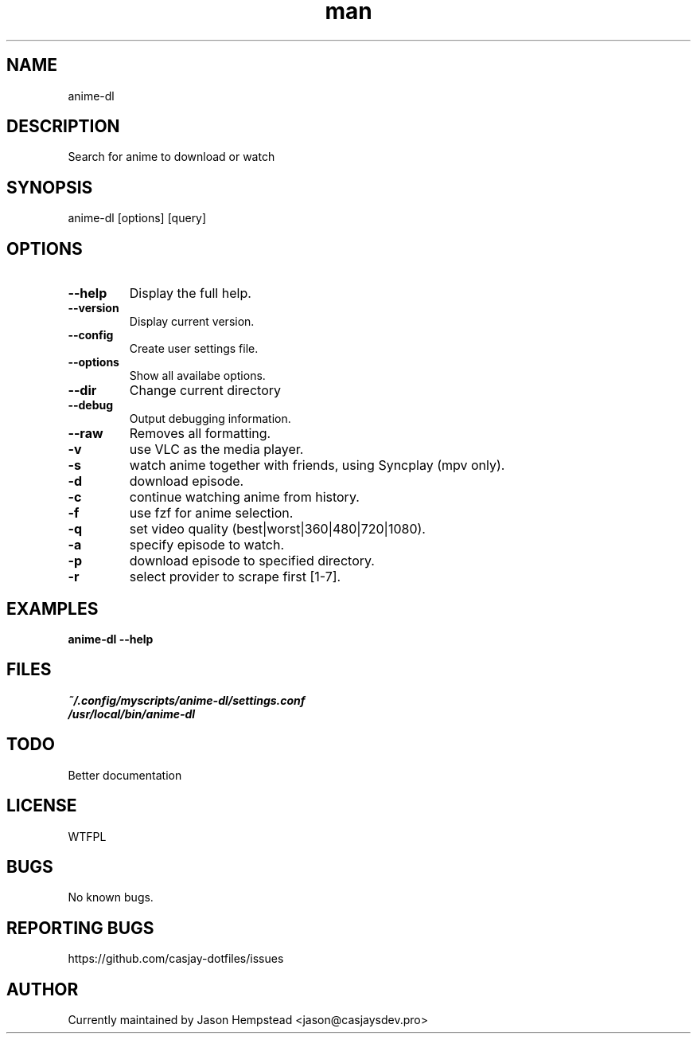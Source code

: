 .\" Manpage for anime-dl
.TH man 1 "14 July 2022" "202207211057-git" "anime-dl"

.SH NAME
anime-dl

.SH DESCRIPTION
Search for anime to download or watch

.SH SYNOPSIS
anime-dl [options] [query]

.SH OPTIONS
.TP
.B \-\-help
Display the full help.
.TP
.B \-\-version
Display current version.
.TP
.B \-\-config
Create user settings file.
.TP
.B \-\-options
Show all availabe options.
.TP
.B \-\-dir
Change current directory
.TP
.B \-\-debug
Output debugging information.
.TP
.B \-\-raw
Removes all formatting.
.TP
.B \-v
use VLC as the media player.
.TP
.B \-s
watch anime together with friends, using Syncplay (mpv only).
.TP
.B \-d
download episode.
.TP
.B \-c
continue watching anime from history.
.TP
.B \-f
use fzf for anime selection.
.TP
.B \-q
set video quality (best|worst|360|480|720|1080).
.TP
.B \-a
specify episode to watch.
.TP
.B \-p
download episode to specified directory.
.TP
.B \-r
select provider to scrape first [1-7].

.SH EXAMPLES
.TP
.B anime-dl \-\-help

.SH FILES
.TP
.I
~/.config/myscripts/anime-dl/settings.conf
.TP
.I
/usr/local/bin/anime-dl

.SH TODO
Better documentation

.SH LICENSE
WTFPL

.SH BUGS
No known bugs.

.SH REPORTING BUGS
https://github.com/casjay-dotfiles/issues

.SH AUTHOR
Currently maintained by Jason Hempstead <jason@casjaysdev.pro>
